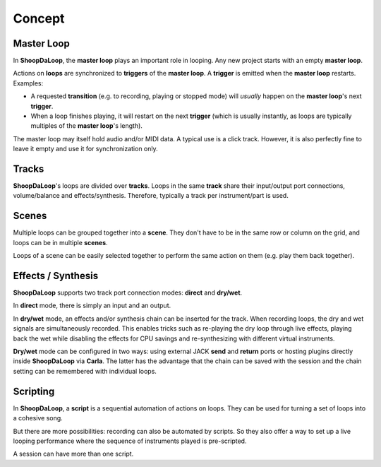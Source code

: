 Concept
=======================================

Master Loop
------------

In **ShoopDaLoop**, the **master loop** plays an important role in looping. Any new project starts with an empty **master loop**.

Actions on **loops** are synchronized to **triggers** of the **master loop**. A **trigger** is emitted when the **master loop** restarts. Examples:

* A requested **transition** (e.g. to recording, playing or stopped mode) will *usually* happen on the **master loop**'s next **trigger**.
* When a loop finishes playing, it will restart on the next **trigger** (which is usually instantly, as loops are typically multiples of the **master loop**'s length).

The master loop may itself hold audio and/or MIDI data. A typical use is a click track. However, it is also perfectly fine to leave it empty and use it for synchronization only.



Tracks
-------

**ShoopDaLoop**'s loops are divided over **tracks**. Loops in the same **track** share their input/output port connections, volume/balance and effects/synthesis. Therefore, typically a track per instrument/part is used.


Scenes
-------

Multiple loops can be grouped together into a **scene**. They don't have to be in the same row or column on the grid, and loops can be in multiple **scenes**.

Loops of a scene can be easily selected together to perform the same action on them (e.g. play them back together).



Effects / Synthesis
---------------------

**ShoopDaLoop** supports two track port connection modes: **direct** and **dry/wet**.

In **direct** mode, there is simply an input and an output.

In **dry/wet** mode, an effects and/or synthesis chain can be inserted for the track. When recording loops, the dry and wet signals are simultaneously recorded. This enables tricks such as re-playing the dry loop through live effects, playing back the wet while disabling the effects for CPU savings and re-synthesizing with different virtual instruments.

**Dry/wet** mode can be configured in two ways: using external JACK **send** and **return** ports or hosting plugins directly inside **ShoopDaLoop** via **Carla**. The latter has the advantage that the chain can be saved with the session and the chain setting can be remembered with individual loops.




Scripting
-----------

In **ShoopDaLoop**, a **script** is a sequential automation of actions on loops. They can be used for turning a set of loops into a cohesive song.

But there are more possibilities: recording can also be automated by scripts. So they also offer a way to set up a live looping performance where the sequence of instruments played is pre-scripted.

A session can have more than one script.